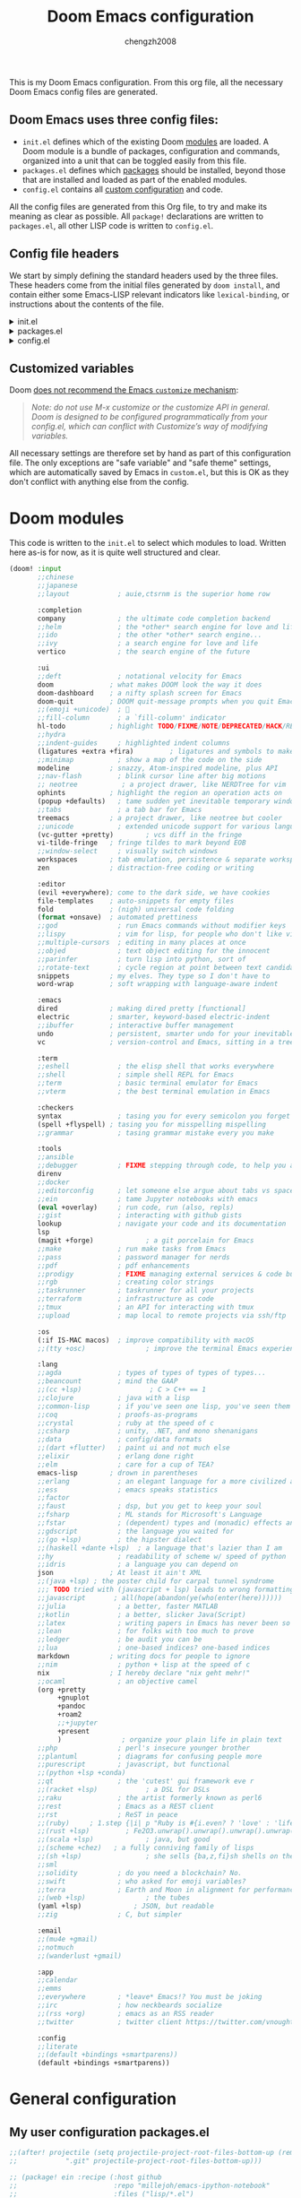 :DOC-CONFIG:
# Tangle by default to config.el, which is the most common case
#+property: header-args:emacs-lisp :tangle config.el
#+property: header-args :mkdirp yes :comments no
#+startup: fold
:END:

#+title: Doom Emacs configuration
#+author: chengzh2008

This is my Doom Emacs configuration. From this org file, all the necessary Doom Emacs config files are generated.

** Doom Emacs uses three config files:

- =init.el= defines which of the existing Doom [[https://github.com/hlissner/doom-emacs/blob/develop/docs/getting_started.org#modules][modules]] are loaded. A Doom module is a bundle of packages, configuration and commands, organized into a unit that can be toggled easily from this file.
- =packages.el= defines which [[https://github.com/hlissner/doom-emacs/blob/develop/docs/getting_started.org#package-management][packages]] should be installed, beyond those that are installed and loaded as part of the enabled modules.
- =config.el= contains all [[https://github.com/hlissner/doom-emacs/blob/develop/docs/getting_started.org#configuring-doom][custom configuration]] and code.

All the config files are generated from this Org file, to try and make its meaning as clear as possible. All =package!= declarations are written to =packages.el=, all other LISP code is written to =config.el=.

** Config file headers

We start by simply defining the standard headers used by the three files. These headers come from the initial files generated by =doom install=, and contain either some Emacs-LISP relevant indicators like =lexical-binding=, or instructions about the contents of the file.

#+html: <details><summary>init.el</summary>
#+begin_src emacs-lisp :tangle init.el
;;; init.el -*- lexical-binding: t; -*-

;; DO NOT EDIT THIS FILE DIRECTLY
;; This is a file generated from a literate programing source file located at
;; https://gitlab.com/zzamboni/dot-doom/-/blob/master/doom.org
;; You should make any changes there and regenerate it from Emacs org-mode
;; using org-babel-tangle (C-c C-v t)

;; This file controls what Doom modules are enabled and what order they load
;; in. Remember to run 'doom sync' after modifying it!

;; NOTE Press 'SPC h d h' (or 'C-h d h' for non-vim users) to access Doom's
;;      documentation. There you'll find a "Module Index" link where you'll find
;;      a comprehensive list of Doom's modules and what flags they support.

;; NOTE Move your cursor over a module's name (or its flags) and press 'K' (or
;;      'C-c c k' for non-vim users) to view its documentation. This works on
;;      flags as well (those symbols that start with a plus).
;;
;;      Alternatively, press 'gd' (or 'C-c c d') on a module to browse its
;;      directory (for easy access to its source code).
#+end_src
#+html: </details>

#+html: <details><summary>packages.el</summary>
#+begin_src emacs-lisp :tangle packages.el
;; -*- no-byte-compile: t; -*-
;;; $DOOMDIR/packages.el

;; DO NOT EDIT THIS FILE DIRECTLY
;; This is a file generated from a literate programing source file located at
;; https://gitlab.com/zzamboni/dot-doom/-/blob/master/doom.org
;; You should make any changes there and regenerate it from Emacs org-mode
;; using org-babel-tangle (C-c C-v t)

;; To install a package with Doom you must declare them here and run 'doom sync'
;; on the command line, then restart Emacs for the changes to take effect -- or
;; use 'M-x doom/reload'.

;; To install SOME-PACKAGE from MELPA, ELPA or emacsmirror:
;;(package! some-package)

;; To install a package directly from a remote git repo, you must specify a
;; `:recipe'. You'll find documentation on what `:recipe' accepts here:
;; https://github.com/raxod502/straight.el#the-recipe-format
;;(package! another-package
;;  :recipe (:host github :repo "username/repo"))

;; If the package you are trying to install does not contain a PACKAGENAME.el
;; file, or is located in a subdirectory of the repo, you'll need to specify
;; `:files' in the `:recipe':
;;(package! this-package
;;  :recipe (:host github :repo "username/repo"
;;           :files ("some-file.el" "src/lisp/*.el")))

;; If you'd like to disable a package included with Doom, you can do so here
;; with the `:disable' property:
;;(package! builtin-package :disable t)

;; You can override the recipe of a built in package without having to specify
;; all the properties for `:recipe'. These will inherit the rest of its recipe
;; from Doom or MELPA/ELPA/Emacsmirror:
;;(package! builtin-package :recipe (:nonrecursive t))
;;(package! builtin-package-2 :recipe (:repo "myfork/package"))

;; Specify a `:branch' to install a package from a particular branch or tag.
;; This is required for some packages whose default branch isn't 'master' (which
;; our package manager can't deal with; see raxod502/straight.el#279)
;;(package! builtin-package :recipe (:branch "develop"))

;; Use `:pin' to specify a particular commit to install.
;;(package! builtin-package :pin "1a2b3c4d5e")

;; Doom's packages are pinned to a specific commit and updated from release to
;; release. The `unpin!' macro allows you to unpin single packages...
;;(unpin! pinned-package)
;; ...or multiple packages
;;(unpin! pinned-package another-pinned-package)
;; ...Or *all* packages (NOT RECOMMENDED; will likely break things)
;;(unpin! t)
#+end_src
#+html: </details>

#+html: <details><summary>config.el</summary>
#+begin_src emacs-lisp :tangle config.el
;;; $DOOMDIR/config.el -*- lexical-binding: t; -*-

;; DO NOT EDIT THIS FILE DIRECTLY
;; This is a file generated from a literate programing source file located at
;; https://gitlab.com/zzamboni/dot-doom/-/blob/master/doom.org
;; You should make any changes there and regenerate it from Emacs org-mode
;; using org-babel-tangle (C-c C-v t)

;; Place your private configuration here! Remember, you do not need to run 'doom
;; sync' after modifying this file!

;; Some functionality uses this to identify you, e.g. GPG configuration, email
;; clients, file templates and snippets.
;; (setq user-full-name ""
;;      user-mail-address "")
#+end_src
#+html: </details>

** Customized variables

Doom [[https://github.com/hlissner/doom-emacs/blob/develop/docs/getting_started.org#configure][does not recommend the Emacs =customize= mechanism]]:

#+begin_quote
/Note: do not use M-x customize or the customize API in general. Doom is designed to be configured programmatically from your config.el, which can conflict with Customize’s way of modifying variables./
#+end_quote

All necessary settings are therefore set by hand as part of this configuration file. The only exceptions are "safe variable" and "safe theme" settings, which are automatically saved by Emacs in =custom.el=, but this is OK as they don't conflict with anything else from the config.


* Doom modules

This code is written to the =init.el= to select which modules to load. Written here as-is for now, as it is quite well structured and clear.

#+begin_src emacs-lisp :tangle init.el
(doom! :input
       ;;chinese
       ;;japanese
       ;;layout            ; auie,ctsrnm is the superior home row

       :completion
       company             ; the ultimate code completion backend
       ;;helm              ; the *other* search engine for love and life
       ;;ido               ; the other *other* search engine...
       ;;ivy               ; a search engine for love and life
       vertico             ; the search engine of the future

       :ui
       ;;deft              ; notational velocity for Emacs
       doom              ; what makes DOOM look the way it does
       doom-dashboard    ; a nifty splash screen for Emacs
       doom-quit         ; DOOM quit-message prompts when you quit Emacs
       ;;(emoji +unicode)  ; 🙂
       ;;fill-column       ; a `fill-column' indicator
       hl-todo           ; highlight TODO/FIXME/NOTE/DEPRECATED/HACK/REVIEW
       ;;hydra
       ;;indent-guides     ; highlighted indent columns
       (ligatures +extra +fira)         ; ligatures and symbols to make your code pretty again
       ;;minimap           ; show a map of the code on the side
       modeline          ; snazzy, Atom-inspired modeline, plus API
       ;;nav-flash         ; blink cursor line after big motions
       ;; neotree           ; a project drawer, like NERDTree for vim
       ophints           ; highlight the region an operation acts on
       (popup +defaults)   ; tame sudden yet inevitable temporary windows
       ;;tabs              ; a tab bar for Emacs
       treemacs          ; a project drawer, like neotree but cooler
       ;;unicode           ; extended unicode support for various languages
       (vc-gutter +pretty)        ; vcs diff in the fringe
       vi-tilde-fringe   ; fringe tildes to mark beyond EOB
       ;;window-select     ; visually switch windows
       workspaces        ; tab emulation, persistence & separate workspaces
       zen               ; distraction-free coding or writing

       :editor
       (evil +everywhere); come to the dark side, we have cookies
       file-templates    ; auto-snippets for empty files
       fold              ; (nigh) universal code folding
       (format +onsave)  ; automated prettiness
       ;;god               ; run Emacs commands without modifier keys
       ;;lispy             ; vim for lisp, for people who don't like vim
       ;;multiple-cursors  ; editing in many places at once
       ;;objed             ; text object editing for the innocent
       ;;parinfer          ; turn lisp into python, sort of
       ;;rotate-text       ; cycle region at point between text candidates
       snippets          ; my elves. They type so I don't have to
       word-wrap         ; soft wrapping with language-aware indent

       :emacs
       dired             ; making dired pretty [functional]
       electric          ; smarter, keyword-based electric-indent
       ;;ibuffer         ; interactive buffer management
       undo              ; persistent, smarter undo for your inevitable mistakes
       vc                ; version-control and Emacs, sitting in a tree

       :term
       ;;eshell            ; the elisp shell that works everywhere
       ;;shell             ; simple shell REPL for Emacs
       ;;term              ; basic terminal emulator for Emacs
       ;;vterm             ; the best terminal emulation in Emacs

       :checkers
       syntax              ; tasing you for every semicolon you forget
       (spell +flyspell) ; tasing you for misspelling mispelling
       ;;grammar           ; tasing grammar mistake every you make

       :tools
       ;;ansible
       ;;debugger          ; FIXME stepping through code, to help you add bugs
       direnv
       ;;docker
       ;;editorconfig      ; let someone else argue about tabs vs spaces
       ;;ein               ; tame Jupyter notebooks with emacs
       (eval +overlay)     ; run code, run (also, repls)
       ;;gist              ; interacting with github gists
       lookup              ; navigate your code and its documentation
       lsp
       (magit +forge)             ; a git porcelain for Emacs
       ;;make              ; run make tasks from Emacs
       ;;pass              ; password manager for nerds
       ;;pdf               ; pdf enhancements
       ;;prodigy           ; FIXME managing external services & code builders
       ;;rgb               ; creating color strings
       ;;taskrunner        ; taskrunner for all your projects
       ;;terraform         ; infrastructure as code
       ;;tmux              ; an API for interacting with tmux
       ;;upload            ; map local to remote projects via ssh/ftp

       :os
       (:if IS-MAC macos)  ; improve compatibility with macOS
       ;;(tty +osc)               ; improve the terminal Emacs experience

       :lang
       ;;agda              ; types of types of types of types...
       ;;beancount         ; mind the GAAP
       ;;(cc +lsp)                 ; C > C++ == 1
       ;;clojure           ; java with a lisp
       ;;common-lisp       ; if you've seen one lisp, you've seen them all
       ;;coq               ; proofs-as-programs
       ;;crystal           ; ruby at the speed of c
       ;;csharp            ; unity, .NET, and mono shenanigans
       ;;data              ; config/data formats
       ;;(dart +flutter)   ; paint ui and not much else
       ;;elixir            ; erlang done right
       ;;elm               ; care for a cup of TEA?
       emacs-lisp        ; drown in parentheses
       ;;erlang            ; an elegant language for a more civilized age
       ;;ess               ; emacs speaks statistics
       ;;factor
       ;;faust             ; dsp, but you get to keep your soul
       ;;fsharp            ; ML stands for Microsoft's Language
       ;;fstar             ; (dependent) types and (monadic) effects and Z3
       ;;gdscript          ; the language you waited for
       ;;(go +lsp)         ; the hipster dialect
       ;;(haskell +dante +lsp)  ; a language that's lazier than I am
       ;;hy                ; readability of scheme w/ speed of python
       ;;idris             ; a language you can depend on
       json              ; At least it ain't XML
       ;;(java +lsp) ; the poster child for carpal tunnel syndrome
       ;;; TODO tried with (javascript + lsp) leads to wrong formatting result ???
       ;;javascript       ; all(hope(abandon(ye(who(enter(here))))))
       ;;julia             ; a better, faster MATLAB
       ;;kotlin            ; a better, slicker Java(Script)
       ;;latex             ; writing papers in Emacs has never been so fun
       ;;lean              ; for folks with too much to prove
       ;;ledger            ; be audit you can be
       ;;lua               ; one-based indices? one-based indices
       markdown          ; writing docs for people to ignore
       ;;nim               ; python + lisp at the speed of c
       nix               ; I hereby declare "nix geht mehr!"
       ;;ocaml             ; an objective camel
       (org +pretty
            +gnuplot
            +pandoc
            +roam2
            ;;+jupyter
            +present
            )               ; organize your plain life in plain text
       ;;php               ; perl's insecure younger brother
       ;;plantuml          ; diagrams for confusing people more
       ;;purescript        ; javascript, but functional
       ;;(python +lsp +conda)
       ;;qt                ; the 'cutest' gui framework eve r
       ;;(racket +lsp)            ; a DSL for DSLs
       ;;raku              ; the artist formerly known as perl6
       ;;rest              ; Emacs as a REST client
       ;;rst               ; ReST in peace
       ;;(ruby)     ; 1.step {|i| p "Ruby is #{i.even? ? 'love' : 'life'}"}
       ;;(rust +lsp)         ; Fe2O3.unwrap().unwrap().unwrap().unwrap()
       ;;(scala +lsp)             ; java, but good
       ;;(scheme +chez)   ; a fully conniving family of lisps
       ;;(sh +lsp)                ; she sells {ba,z,fi}sh shells on the C xor
       ;;sml
       ;;solidity          ; do you need a blockchain? No.
       ;;swift             ; who asked for emoji variables?
       ;;terra             ; Earth and Moon in alignment for performance.
       ;;(web +lsp)               ; the tubes
       (yaml +lsp)             ; JSON, but readable
       ;;zig               ; C, but simpler

       :email
       ;;(mu4e +gmail)
       ;;notmuch
       ;;(wanderlust +gmail)

       :app
       ;;calendar
       ;;emms
       ;;everywhere        ; *leave* Emacs!? You must be joking
       ;;irc               ; how neckbeards socialize
       ;;(rss +org)        ; emacs as an RSS reader
       ;;twitter           ; twitter client https://twitter.com/vnought

       :config
       ;;literate
       ;;(default +bindings +smartparens))
       (default +bindings +smartparens))
#+end_src


* General configuration
** My user configuration packages.el

#+begin_src emacs-lisp :tangle packages.el
;;(after! projectile (setq projectile-project-root-files-bottom-up (remove
;;            ".git" projectile-project-root-files-bottom-up)))

;; (package! ein :recipe (:host github
;;                        :repo "millejoh/emacs-ipython-notebook"
;;                        :files ("lisp/*.el")
;;                        :build (:not compile)))
(package! ox-reveal)
(package! org-auto-tangle)
(package! lsp-origami)
;; (package! web-mode)
;; (package! geiser-chez)
;;(package! gptel)
;;(package! ob-http)
#+end_src

** My user configuration config.el

*** Disable exit confirmation
#+begin_src emacs-lisp :tangle config.el
(setq confirm-kill-emacs t)
#+end_src

*** Ruby settings
#+begin_src emacs-lisp :tangle config.el
;; (setq lsp-clients-ruby-language-server-executable "solargraph")
;; (setq lsp-ruby-use-bundler t)
;; (setq web-mode-engines-alist
;;       '(("ruby" ."\\.erb\\'")))
#+end_src

#+RESULTS:
: ((ruby . \.erb\'))

*** Show line number by default
#+begin_src emacs-lisp :tangle config.el
;; This determines the style of line numbers in effect. If set to `nil', line
;; numbers are disabled. For relative line numbers, set this to `relative'.
(setq display-line-numbers-type t)
#+end_src
*** code folding
#+begin_src emacs-lisp :tangle config.el
;; Enable foldi ng
(setq lsp-enable-folding t)
;; Add origami and LSP integration
(use-package! lsp-origami)
(add-hook! 'lsp-after-open-hook #'lsp-origami-try-enable)
#+end_src

*** Reveal settings
C-c C-e v b to export html file for presentation
*** lsp mode
#+begin_src emacs-lisp :tangle config.el
(use-package lsp-mode
  :ensure t
  :commands (lsp lsp-deferred)
  :hook (go-mode . lsp-deferred))
#+end_src

*** Go mode setting
#+begin_src emacs-lisp :tangle config.el
;; Set up before-save hooks to format buffer and add/delete imports.
;; Make sure you don't have other gofmt/goimports hooks enabled.
(setq lsp-gopls-staticcheck t)
(setq lsp-gopls-complete-unimported t)

(defun lsp-go-install-save-hooks ()
  (add-hook 'before-save-hook #'lsp-format-buffer t t)
  (add-hook 'before-save-hook #'lsp-organize-imports t t))
(add-hook 'go-mode-hook #'lsp-go-install-save-hooks)
#+end_src

*** lsp ui
#+begin_src emacs-lisp :tangle config.el
(setq lsp-eldoc-render-all t)

;; window size
(add-hook 'window-setup-hook #'toggle-frame-maximized)

;; Optional - provides fancier overlays.
(use-package lsp-ui
  :ensure t
  :commands lsp-ui-mode)
#+end_src

*** company setting
#+begin_src emacs-lisp :tangle config.el
;; Company mode is a standard completion package that works well with lsp-mode.
(use-package company
  :ensure t
  :config
  ;; Optionally enable completion-as-you-type behavior.
  (setq company-idle-delay 0.1)
  (setq company-minimum-prefix-length 1))
#+end_src

*** yasnippet setting
#+begin_src emacs-lisp :tangle config.el
;; Optional - provides snippet support.
(use-package yasnippet
  :ensure t
  :commands yas-minor-mode
  :hook (go-mode . yas-minor-mode))
#+end_src

*** Rust mode setting
#+begin_src emacs-lisp :tangle config.el
;; rust
(setq-hook! 'rustic-mode-hook fill-column 100)
(add-hook 'rustic-mode-hook #'rainbow-delimiters-mode)
(setq rustic-indent-offset 4)
(setq rustic-lsp-server 'rust-analyzer
      lsp-rust-clippy-preference "on")
#+end_src

*** Chez scheme mode setting
# clear geiser cache issue:
Or delete .emacs.d/.local/straight/build-<version>/geise* , rm -rf ~/.emacs.d/.local/cache/eln and doom sync
#+begin_src emacs-lisp :tangle config.el
;; chez scheme
(setq geiser-chez-binary (executable-find "scheme"))
#+end_src

*** Javascript/Typescript mode setting
#+begin_src emacs-lisp :tangle config.el
;; Typescript/Javascript
(setq js-indent-level 2
      python-indent-offset 2
      typescript-indent-level 2)

(setq prettier-js-args '(
  "--trailing-comma" "all"
  "--bracket-spacing" "false"
))
#+end_src

*** Java mode setting
#+begin_src emacs-lisp :tangle no
;; (setq lsp-java-vmargs-for-lombok
;;       '("-noverify" "-Xmx1G" "-XX:+UseG1GC" "-XX:+UseStringDeduplication"
;;         "-javaagent:/Users/zcheng/code/omscs/project2-clientserver/deps/compile/lombok/1.18.6/lombok-1.18.6.jar"
;;         "-Xbootclasspath/a:/Users/zcheng/code/omscs/project2-clientserver/deps/compile/lombok/1.18.6/lombok-1.18.6.jar"))

;; java
;; (defadvice! +java-fix-meghanada-download-url-a (args)
;;   :filter-args #'meghanada--download-from-url
;;   (let ((url (pop args)))
;;     (cons (if (equal (format
;;                       "https://dl.bintray.com/mopemope/meghanada/meghanada-setup-%s.jar"
;;                       meghanada-setup-version)
;;                      url)
;;               (format
;;                "https://github.com/mopemope/meghanada-server/releases/download/v%s/meghanada-setup-%s.jar"
;;                meghanada-version
;;                meghanada-setup-version)
;;             url)
;;           args)))
#+end_src

*** Haskell mode setting
#+begin_src emacs-lisp :tangle config.el
;; Haskell
(after! haskell-mode
  ;; (set-formatter! 'hindent '("hindent") :modes '(haskell-mode literate-haskell-mode))
  ;; (add-to-list '+format-on-save-enabled-modes 'haskell-mode t)
;;
;;  ;; Improve code navigation in Haskell buffers
  (add-hook 'haskell-mode-hook #'haskell-decl-scan-mode)
  (add-hook 'haskell-mode-hook #'haskell-indentation-mode)
  (setq-hook! 'haskell-mode-hook
    outline-regexp "-- \\*+"
    ;; `haskell-mode' sets the default tab width to eight spaces for some reason
    tab-width 2))

;;(setq lsp-haskell-formatting-provider "brittany")
(setq haskell-stylish-on-save t)

;;Some Haskell preprocessors such as Happy,
;;Alex and uuagc use haskell-like syntax with a few additions.
;;For these files it’s useful to have most of the functionality of haskell-mode available.
(add-to-list 'auto-mode-alist '("\\.ag$" . +robbert/basic-haskell-mode))
#+end_src

*** Scala mode setting
#+begin_src emacs-lisp :tangle config.el
;; scala
;; install metals-emacs using the following command
;; cs bootstrap \
;;   --java-opt -Xss4m \
;;   --java-opt -Xms100m \
;;   --java-opt -Dmetals.client=emacs \
;;   org.scalameta:metals_2.12:0.8.0 \
;;   -r bintray:scalacenter/releases \
;;   -r sonatype:snapshots \
;;   -o /usr/local/bin/metals-emacs -f -v -v -v

(use-package scala-mode
  :interpreter
    ("scala" . scala-mode))
(use-package lsp-metals
  :ensure t
  :custom
  ;; Metals claims to support range formatting by default but it supports range
  ;; formatting of multiline strings only. You might want to disable it so that
  ;; emacs can use indentation provided by scala-mode.
  (lsp-metals-server-args '("-J-Dmetals.allow-multiline-string-formatting=off"))
  :hook (scala-mode . lsp))
#+end_src

*** User info
#+begin_src  emacs-lisp :tangle config.el
;; Some functionality uses this to identify you, e.g. GPG configuration, email
;; clients, file templates and snippets.
(setq user-full-name ""
      user-mail-address "")
#+end_src

*** Font setting
#+begin_src emacs-lisp :tangle config.el
;; Doom exposes five (optional) variables for controlling fonts in Doom. Here
;; are the three important ones:
;;
;; + `doom-font'
;; + `doom-variable-pitch-font'
;; + `doom-big-font' -- used for `doom-big-font-mode'; use this for
;;   presentations or streaming.
;;
;; They all accept either a font-spec, font string ("Input Mono-12"), or xlfd
;; font string. You generally only need these two:
;; (setq doom-font (font-spec :family "monospace" :size 12 :weight 'semi-light)
;;       doom-variable-pitch-font (font-spec :family "sans" :size 13))
;;; Add to ~/.doom.d/config.el
(setq doom-font (font-spec :family "Fira Code" :size 18)
      doom-variable-pitch-font (font-spec :family "Fira Code") ; inherits `doom-font''s :size
      doom-unicode-font (font-spec :family "Fira Mono")
      doom-big-font (font-spec :family "Fira Code" :size 22)
)

;; (let ((ligatures-to-disable '(:true :false :int :float :str :bool :list :and :or :for :not)))
(let ((ligatures-to-disable '(:true :false :str :list)))
  (dolist (sym ligatures-to-disable)
    (plist-put! +ligatures-extra-symbols sym nil)))
#+end_src

*** Theme setting

#+begin_src emacs-lisp :tangle config.el
;; There are two ways to load a theme. Both assume the theme is installed and
;; available. You can either set `doom-theme' or manually load a theme with the
;; `load-theme' function. This is the default:
;;(setq doom-theme 'doom-one)
;;(setq neo-theme (if (display-graphic-p) 'icons 'arrow))
;;(setq neo-smart-open t)
(use-package doom-themes
  :ensure t
  :config
  ;; Global settings (defaults)
  (setq doom-themes-enable-bold t    ; if nil, bold is universally disabled
        doom-themes-enable-italic t) ; if nil, italics is universally disabled
  (load-theme 'doom-one t)

  ;; Enable flashing mode-line on errors
  (doom-themes-visual-bell-config)
  ;; Enable custom neotree theme (all-the-icons must be installed!)
  ;; (doom-themes-neotree-config)
  ;; or for treemacs users
  ;; (setq doom-themes-treemacs-theme "doom-atom") ; use "doom-colors" for less minimal icon theme
  ;; (doom-themes-treemacs-config)
  ;; Corrects (and improves) org-mode's native fontification.
  (doom-themes-org-config))
  #+end_src

*** Projectile mode setting
#+begin_src  emacs-lisp :tangle config.el
;; projectile
;;(setq projectile-require-project-root t)
(setq projectile-project-search-path
      '("~/go/src/gopkg.volterra.us/via"
        "~/code/aipo"
        "~/code/c"
        "~/code/haskell"
        "~/code/omscs"
        "~/code/omscs/gios"
        "~/code/omscs/cn"
        "~/code/ml/"
        "~/code/python"
        "~/code/rust"
        "~/code/scheme"
        "~/code/scala"
        "~/code/typescript"
        "~/.config"
        "~/my-nix-config/"
        "~/notes"
        "~/org"
        "~/roamnotes"
))
;; (after! projectile (
;;     setq projectile-project-root-files-bottom-up
;;             (remove ".git" projectile-project-root-files-bottom-up)))
#+end_src

*** inotebook settting
#+begin_src emacs-lisp :tangle no
(setq ein:output-area-inlined-images t)

(use-package! ein
  :config
  (setq ob-ein-languages
   (quote
    (("ein-python" . python)
     ("ein-R" . R)
     ("ein-r" . R)
     ("ein-rust" . rust)
     ;;("ein-haskell" . haskell)
     ("ein-julia" . julia))))
  )

(after! ein:ipynb-mode                  ;
  (poly-ein-mode 1)
  (hungry-delete-mode -1)
  )
#+end_src

*** Org mode setting
#+begin_src  emacs-lisp :tangle config.el
;; If you use `org' and don't want your org files in the default location below,
;; change `org-directory'. It must be set before org loads!
(setq org-directory "~/org/")
(use-package! org-auto-tangle
  :defer t
  :hook (org-mode . org-auto-tangle-mode)
  :config
  (setq org-auto-tangle-default t))
(setq org-pretty-entities t)
(setq org-pretty-entities-include-sub-superscripts t)

;; set org-roam
(setq org-roam-directory "~/roamnotes")
;; (use-package org-roam
;;   :ensure t
;;   ;; :init
;;   ;; (setq org-roam-v2-ack t)
;;   :custom
;;   (org-roam-directory "~/roamnotes")
  ;; :bind (("C-c n l" . org-roam-buffer-toggle)
  ;;        ("C-c n f" . org-roam-node-find)
  ;;        ("C-c n i" . org-roam-node-insert))
  ;; (org-roam-setup)
  ;; )
#+end_src

*** ob-http setup
https://isamert.net/2022/01/04/dealing-with-apis-jsons-and-databases-in-org-mode.html
#+begin_src emacs-lisp
;; (defun org-babel-execute:json (body params)
;;   (let ((jq (cdr (assoc :jq params)))
;;         (node (cdr (assoc :node params))))
;;     (cond
;;      (jq
;;       (with-temp-buffer
;;         ;; Insert the JSON into the temp buffer
;;         (insert body)
;;         ;; Run jq command on the whole buffer, and replace the buffer
;;         ;; contents with the result returned from jq
;;         (shell-command-on-region (point-min) (point-max) (format "jq -r \"%s\"" jq) nil 't)
;;         ;; Return the contents of the temp buffer as the result
;;         (buffer-string)))
;;      (node
;;       (with-temp-buffer
;;         (insert (format "const it = %s;" body))
;;         (insert node)
;;         (shell-command-on-region (point-min) (point-max) "node -p" nil 't)
;;         (buffer-string))))))
#+end_src

*** Yaml setup
#+begin_src emacs-lisp :tangle config.el
;; (after! yaml-mode
;;   (setq-hook! 'yaml-mode-hook +format-on-save-enabled nil))
#+end_src
*** Avy jump setup
#+begin_src emacs-lisp :tangle config.el
(setq avy-all-windows t)
(map! :leader
      :prefix "j"
      :desc "avy-goto-char-timer" "j" #'avy-goto-char-timer)
#+end_src

*** gpg setting
#+begin_src emacs-lisp :tangle config.el
;; (setq epg-gpg-program "gpg2")
(setq auth-sources '("~/.authinfo"))
#+end_src

*** chatGPT
#+begin_src emacs-lisp :tangle config.el
;; (use-package! gptel
;;   :config
;;   (setq! gptel-default-mode "org-mode")
;;   (let ((secret (auth-source-user-and-password "openai.com")))
;;     (setq gptel-api-key (car (cdr secret)))))
#+end_src
